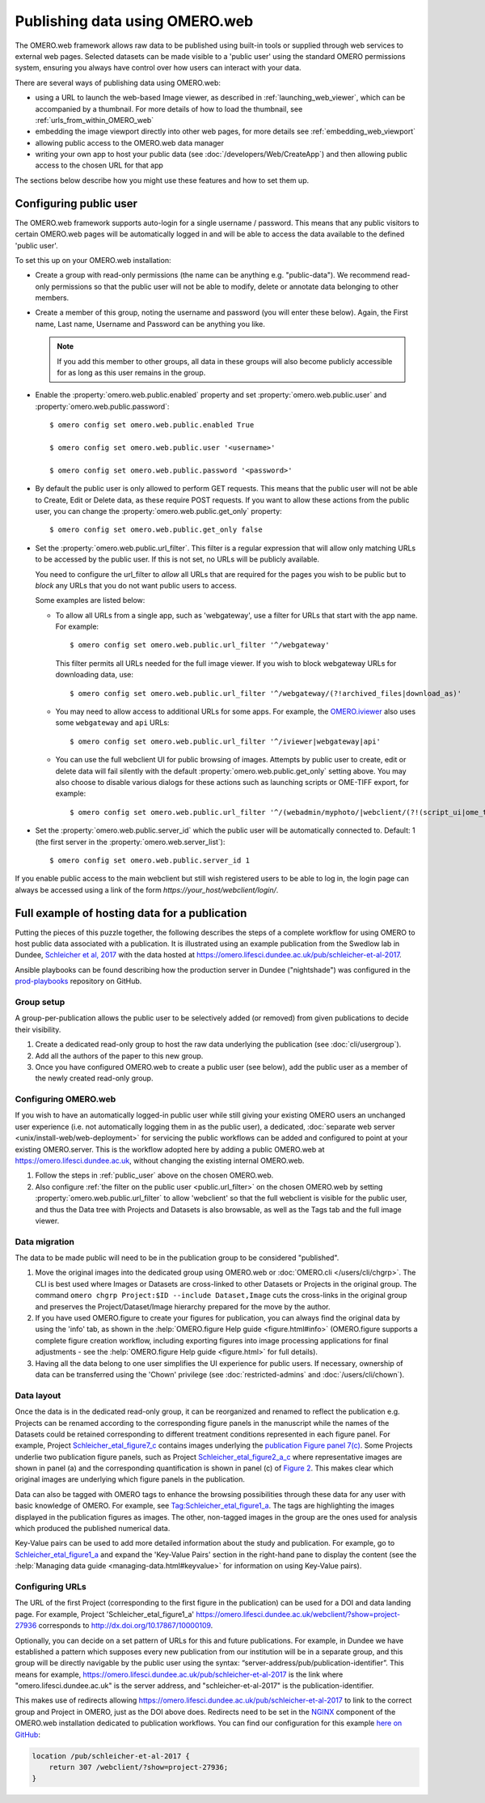 Publishing data using OMERO.web
===============================

The OMERO.web framework allows raw data to be published using built-in tools
or supplied through web services to external web pages. Selected datasets
can be made visible to a 'public user' using the standard OMERO permissions
system, ensuring you always have control over how users can interact with
your data.

There are several ways of publishing data using OMERO.web:

- using a URL to launch the web-based Image viewer, as described in
  :ref:`launching_web_viewer`, which can be accompanied by a thumbnail. For
  more details of how to load the thumbnail, see
  :ref:`urls_from_within_OMERO_web`

- embedding the image viewport directly into other web pages, for more
  details see :ref:`embedding_web_viewport`

- allowing public access to the OMERO.web data manager

- writing your own app to host your public data (see
  :doc:`/developers/Web/CreateApp`) and then allowing public access to the
  chosen URL for that app

The sections below describe how you might use these features and how to
set them up.

.. _public_user:

Configuring public user
-----------------------

The OMERO.web framework supports auto-login for a single username / password.
This means that any public visitors to certain OMERO.web pages will be
automatically logged in and will be able to access the data available to the
defined 'public user'.

To set this up on your OMERO.web installation:

- Create a group with read-only permissions (the name can be anything e.g.
  "public-data"). We recommend read-only permissions so that the public user
  will not be able to modify, delete or annotate data belonging to other
  members.

- Create a member of this group, noting the username and password (you will
  enter these below). Again, the First name, Last name, Username and
  Password can be anything you like.

  .. note:: If you add this member to other groups, all data in these groups
      will also become publicly accessible for as long as this user remains
      in the group.

- Enable the :property:`omero.web.public.enabled` property and set
  :property:`omero.web.public.user` and
  :property:`omero.web.public.password`:

  ::

     $ omero config set omero.web.public.enabled True

     $ omero config set omero.web.public.user '<username>'

     $ omero config set omero.web.public.password '<password>'

- By default the public user is only allowed to perform GET requests. This
  means that the public user will not be able to Create, Edit or Delete data,
  as these require POST requests.
  If you want to allow these actions from the public user, you can change the
  :property:`omero.web.public.get_only` property::

      $ omero config set omero.web.public.get_only false

.. _public.url_filter:

- Set the :property:`omero.web.public.url_filter`. This filter is a
  regular expression that will allow only matching URLs to be accessed
  by the public user. If this is not set, no URLs will be publicly
  available.

  You need to configure the url_filter to *allow* all URLs that are
  required for the pages you wish to be public but to *block* any
  URLs that you do not want public users to access.

  Some examples are listed below:

  - To allow all URLs from a single app, such as 'webgateway', use a filter
    for URLs that start with the app name. For example::

       $ omero config set omero.web.public.url_filter '^/webgateway'

    This filter permits all URLs needed for the full image viewer.
    If you wish to block webgateway URLs for downloading data, use::

       $ omero config set omero.web.public.url_filter '^/webgateway/(?!archived_files|download_as)'

  - You may need to allow access to additional URLs for some apps.
    For example, the `OMERO.iviewer <https://www.openmicroscopy.org/omero/iviewer/>`_ also
    uses some ``webgateway`` and ``api`` URLs::

       $ omero config set omero.web.public.url_filter '^/iviewer|webgateway|api'

  - You can use the full webclient UI for public browsing of images.
    Attempts by public user to create, edit or delete data will fail silently
    with the default :property:`omero.web.public.get_only` setting above. You
    may also choose to disable various dialogs for these actions such as
    launching scripts or OME-TIFF export, for example::

       $ omero config set omero.web.public.url_filter '^/(webadmin/myphoto/|webclient/(?!(script_ui|ome_tiff|figure_script))|webgateway/(?!(archived_files|download_as))|iviewer|api)'

- Set the :property:`omero.web.public.server_id` which the public user will be
  automatically connected to. Default: 1 (the first server in the
  :property:`omero.web.server_list`)::

     $ omero config set omero.web.public.server_id 1


If you enable public access to the main webclient but still wish registered
users to be able to log in, the login page can always be accessed using a link
of the form `\https://your_host/webclient/login/`.


.. _hosting_data_example:

Full example of hosting data for a publication
----------------------------------------------

Putting the pieces of this puzzle together, the following describes the steps
of a complete workflow for using OMERO to host public data associated with a
publication. It is illustrated using an example publication from the Swedlow
lab in Dundee,
`Schleicher et al, 2017 <http://dx.doi.org/10.1098/rsob.170099>`_ with the
data hosted at
`<https://omero.lifesci.dundee.ac.uk/pub/schleicher-et-al-2017>`_.

Ansible playbooks can be found describing how the production server in Dundee
("nightshade") was configured in the
`prod-playbooks <https://github.com/ome/prod-playbooks>`_
repository on GitHub.

Group setup
^^^^^^^^^^^

A group-per-publication allows the public user to be selectively added (or
removed) from given publications to decide their visibility.

#. Create a dedicated read-only group to host the raw data underlying the
   publication (see :doc:`cli/usergroup`).
#. Add all the authors of the paper to this new group.
#. Once you have configured OMERO.web to create a public user (see below), add
   the public user as a member of the newly created read-only group.

Configuring OMERO.web
^^^^^^^^^^^^^^^^^^^^^

If you wish to have an automatically logged-in public user while still giving
your existing OMERO users an unchanged user experience (i.e. not automatically
logging them in as the public user), a dedicated,
:doc:`separate web server <unix/install-web/web-deployment>` for servicing
the public workflows can be added and configured to point at your existing
OMERO.server. This is the workflow adopted here by adding a public OMERO.web at
https://omero.lifesci.dundee.ac.uk, without changing the existing internal
OMERO.web.

#. Follow the steps in :ref:`public_user` above on the chosen OMERO.web.
#. Also configure :ref:`the filter on the public user <public.url_filter>`
   on the chosen OMERO.web by setting :property:`omero.web.public.url_filter`
   to allow 'webclient' so that the full webclient is visible for the public
   user, and thus the Data tree with Projects and Datasets is also browsable,
   as well as the Tags tab and the full image viewer.

Data migration
^^^^^^^^^^^^^^

The data to be made public will need to be in the publication group to be
considered "published".

#. Move the original images into the dedicated group using OMERO.web or
   :doc:`OMERO.cli </users/cli/chgrp>`. The CLI is best used where Images or
   Datasets are cross-linked to other Datasets or Projects in the original
   group. The command ``omero chgrp Project:$ID --include Dataset,Image``
   cuts the cross-links in the original group and preserves the
   Project/Dataset/Image hierarchy prepared for the move by the author.
#. If you have used OMERO.figure to create your figures for publication, you
   can always find the original data by using the 'info' tab, as shown in the
   :help:`OMERO.figure Help guide <figure.html#info>` (OMERO.figure supports a
   complete figure creation workflow, including exporting figures into image
   processing applications for final adjustments - see the
   :help:`OMERO.figure Help guide <figure.html>` for full details).
#. Having all the data belong to one user simplifies the UI experience for
   public users. If necessary, ownership of data can be transferred using the
   'Chown' privilege (see :doc:`restricted-admins` and
   :doc:`/users/cli/chown`).

Data layout
^^^^^^^^^^^

Once the data is in the dedicated read-only group, it can be reorganized
and renamed to reflect the publication e.g. Projects can be renamed
according to the corresponding figure panels in the manuscript while the
names of the Datasets could be retained corresponding to different
treatment conditions represented in each figure panel.
For example, Project
`Schleicher_etal_figure7_c <https://omero.lifesci.dundee.ac.uk/webclient/?show=project-27920>`_
contains images underlying the
`publication Figure panel 7(c) <https://royalsocietypublishing.org/cms/attachment/36fd7495-4d87-454f-952e-a581da261f71/rsob170099f07.jpg>`_.
Some Projects underlie two publication figure panels, such as Project
`Schleicher_etal_figure2_a_c <https://omero.lifesci.dundee.ac.uk/webclient/?show=project-27917>`_
where representative images are shown in panel (a) and the
corresponding quantification is shown in panel (c) of `Figure 2 <https://royalsocietypublishing.org/cms/attachment/aac23d26-2197-4dc1-8f85-7bb5686f926d/rsob170099f02.jpg>`_.
This makes clear which original images are underlying which figure panels
in the publication.

Data can also be tagged with OMERO tags to enhance the browsing
possibilities through these data for any user with basic knowledge of
OMERO. For example, see `Tag:Schleicher_etal_figure1_a <https://omero.lifesci.dundee.ac.uk/webclient/?show=tag-364188>`_. The
tags are highlighting the images displayed in the publication figures as
images. The other, non-tagged images in the group are the ones used for
analysis which produced the published numerical data.

Key-Value pairs can be used to add more detailed information about the
study and publication. For example, go to `Schleicher_etal_figure1_a <https://omero.lifesci.dundee.ac.uk/webclient/?show=project-27936>`_
and expand the 'Key-Value Pairs' section in the right-hand pane to display
the content (see the :help:`Managing data guide <managing-data.html#keyvalue>` for information on using Key-Value pairs).

Configuring URLs
^^^^^^^^^^^^^^^^

The URL of the first Project (corresponding to the first
figure in the publication) can be used for a DOI and data landing
page. For example, Project 'Schleicher_etal_figure1_a'
`<https://omero.lifesci.dundee.ac.uk/webclient/?show=project-27936>`_
corresponds to `<http://dx.doi.org/10.17867/10000109>`_.

Optionally, you can decide on a set pattern of URLs for this and future
publications. For example, in Dundee we have established a pattern which
supposes every new publication from our institution will be in a separate
group, and this group will be directly navigable by the public user using
the syntax: “server-address/pub/publication-identifier”. This means for
example, `<https://omero.lifesci.dundee.ac.uk/pub/schleicher-et-al-2017>`_
is the link where "omero.lifesci.dundee.ac.uk" is the server address, and
"schleicher-et-al-2017" is the publication-identifier.

This makes use of redirects allowing
`<https://omero.lifesci.dundee.ac.uk/pub/schleicher-et-al-2017>`_ to
link to the correct group and Project in OMERO, just as the
DOI above does. Redirects need to be set in the
`NGINX <https://nginx.org/>`_ component of the OMERO.web installation
dedicated to publication workflows. You can find our configuration for this
example `here on GitHub <https://github.com/ome/prod-playbooks/blob/2018-01/nightshade-webclients.yml#L181>`_:

.. code-block:: shell

      location /pub/schleicher-et-al-2017 {
          return 307 /webclient/?show=project-27936;
      }
